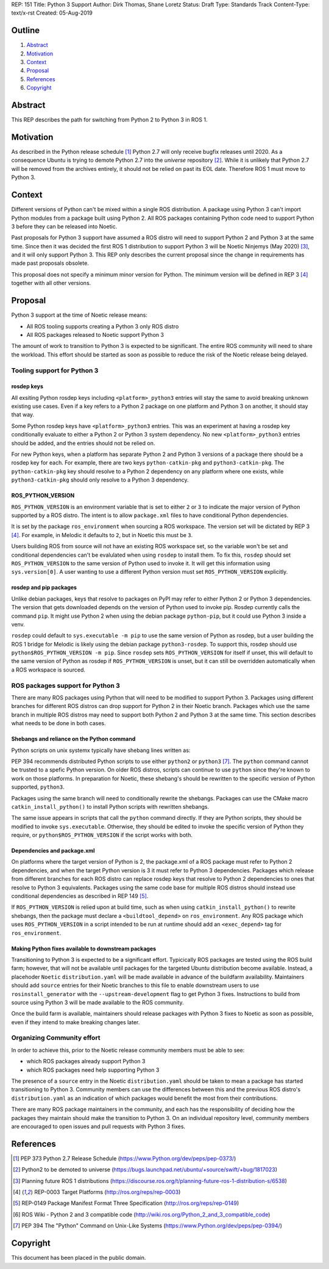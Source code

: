 REP: 151
Title: Python 3 Support
Author: Dirk Thomas, Shane Loretz
Status: Draft
Type: Standards Track
Content-Type: text/x-rst
Created: 05-Aug-2019

Outline
=======

#. Abstract_
#. Motivation_
#. Context_
#. Proposal_
#. References_
#. Copyright_

Abstract
========

This REP describes the path for switching from Python 2 to Python 3 in ROS 1.

Motivation
==========

As described in the Python release schedule [1]_ Python 2.7 will only receive
bugfix releases until 2020.
As a consequence Ubuntu is trying to demote Python 2.7 into the `universe`
repository [2]_.
While it is unlikely that Python 2.7 will be removed from the archives entirely,
it should not be relied on past its EOL date.
Therefore ROS 1 must move to Python 3.

Context
=======

Different versions of Python can't be mixed within a single ROS distribution.
A package using Python 3 can't import Python modules from a package built using
Python 2.
All ROS packages containing Python code need to support Python 3 before they can
be released into Noetic.

Past proposals for Python 3 support have assumed a ROS distro will need to
support Python 2 and Python 3 at the same time.
Since then it was decided the first ROS 1 distribution to support Python 3
will be Noetic Ninjemys (May 2020) [3]_, and it will only support Python 3.
This REP only describes the current proposal since the change in requirements
has made past proposals obsolete.

This proposal does not specify a minimum minor version for Python.
The minimum version will be defined in REP 3 [4]_ together with all other
versions.

Proposal
========

Python 3 support at the time of Noetic release means:

* All ROS tooling supports creating a Python 3 only ROS distro
* All ROS packages released to Noetic support Python 3

The amount of work to transition to Python 3 is expected to be significant.
The entire ROS community will need to share the workload.
This effort should be started as soon as possible to reduce the risk of the
Noetic release being delayed.

Tooling support for Python 3
----------------------------

rosdep keys
'''''''''''
All exsiting Python rosdep keys including ``<platform>_python3`` entries will
stay the same to avoid breaking unknown existing use cases.
Even if a key refers to a Python 2 package on one platform and Python 3 on
another, it should stay that way.

Some Python rosdep keys have ``<platform>_python3`` entries.
This was an experiment at having a rosdep key conditionally evaluate to either
a Python 2 or Python 3 system dependency.
No new ``<platform>_python3`` entries should be added, and the entries should
not be relied on.

For new Python keys, when a platform has separate Python 2 and Python 3 versions
of a package there should be a rosdep key for each.
For example, there are two keys ``python-catkin-pkg`` and ``python3-catkin-pkg``.
The ``python-catkin-pkg`` key should resolve to a Python 2 dependency on any
platform where one exists, while ``python3-catkin-pkg`` should only resolve to a
Python 3 dependency.


ROS_PYTHON_VERSION
''''''''''''''''''

``ROS_PYTHON_VERSION`` is an environment variable that is set to either ``2`` or
``3`` to indicate the major version of Python supported by a ROS distro.
The intent is to allow ``package.xml`` files to have conditional Python
dependencies.

It is set by the package ``ros_environment`` when sourcing a ROS workspace.
The version set will be dictated by REP 3 [4]_.
For example, in Melodic it defaults to ``2``, but in Noetic this must be ``3``.

Users building ROS from source will not have an existing ROS workspace set, so
the variable won't be set and conditional dependencies can't be evalulated
when using ``rosdep`` to install them.
To fix this, ``rosdep`` should set ``ROS_PYTHON_VERSION`` to the same version of
Python used to invoke it.
It will get this information using ``sys.version[0]``.
A user wanting to use a different Python version must set ``ROS_PYTHON_VERSION``
explicitly.

rosdep and pip packages
'''''''''''''''''''''''
Unlike debian packages, keys that resolve to packages on PyPI may refer to
either Python 2 or Python 3 dependencies.
The version that gets downloaded depends on the version of Python used to
invoke pip.
Rosdep currently calls the command ``pip``.
It might use Python 2 when using the debian package ``python-pip``, but it could
use Python 3 inside a venv.

``rosdep`` could default to ``sys.executable -m pip`` to use the same version of
Python as rosdep, but a user building the ROS 1 bridge for Melodic is likely
using the debian package ``python3-rosdep``.
To support this, rosdep should use ``python$ROS_PYTHON_VERSION -m pip``.
Since ``rosdep`` sets ``ROS_PYTHON_VERSION`` for itself if unset, this will default
to the same version of Python as rosdep if ``ROS_PYTHON_VERSION`` is unset, but
it can still be overridden automatically when a ROS workspace is sourced.

ROS packages support for Python 3
---------------------------------

There are many ROS packages using Python that will need to be modified to
support Python 3.
Packages using different branches for different ROS distros can drop support
for Python 2 in their Noetic branch.
Packages which use the same branch in multiple ROS distros may need to support
both Python 2 and Python 3 at the same time.
This section describes what needs to be done in both cases.

Shebangs and reliance on the Python command
'''''''''''''''''''''''''''''''''''''''''''
Python scripts on unix systemx typically have shebang lines written as:

.. code-block: bash

    #!/usr/bin/env python

PEP 394 recommends distributed Python scripts to use either ``python2`` or
``python3`` [7]_.
The ``python`` command cannot be trusted to a spefic Python version.
On older ROS distros, scripts can continue to use ``python`` since they're known
to work on those platforms.
In preparation for Noetic, these shebang's should be rewritten to the specific
version of Python supported, ``python3``.

Packages using the same branch will need to conditionally rewrite the shebangs.
Packages can use the CMake macro ``catkin_install_python()`` to install Python
scripts with rewritten shebangs.

The same issue appears in scripts that call the ``python`` command directly.
If they are Python scripts, they should be modified to invoke ``sys.executable``.
Otherwise, they should be edited to invoke the specific version of Python they
require, or ``python$ROS_PYTHON_VERSION`` if the script works with both.

Dependencies and package.xml
''''''''''''''''''''''''''''

On platforms where the target version of Python is 2, the package.xml of a ROS
package must refer to Python 2 dependencies, and when the target Python
version is 3 it must refer to Python 3 dependencies.
Packages which release from different branches for each ROS distro can replace
rosdep keys that resolve to Python 2 dependencies to ones that resolve to
Python 3 equivalents.
Packages using the same code base for multiple ROS distros should instead use
conditional dependencies as described in REP 149 [5]_.

.. code-block: xml

    <depend condition="$ROS_PYTHON_VERSION == '2'">python-numpy</depend>
    <depend condition="$ROS_PYTHON_VERSION == '3'">python3-numpy</depend>

If ``ROS_PYTHON_VERSION`` is relied upon at build time, such as when using
``catkin_install_python()`` to rewrite shebangs, then the package must declare a
``<buildtool_depend>`` on ``ros_environment``.
Any ROS package which uses ``ROS_PYTHON_VERSION`` in a script intended to be
run at runtime should add an ``<exec_depend>`` tag for ``ros_environment``.

Making Python fixes available to downstream packages
''''''''''''''''''''''''''''''''''''''''''''''''''''

Transitioning to Python 3 is expected to be a significant effort.
Typicically ROS packages are tested using the ROS build farm; however, that
will not be available until packages for the targeted Ubuntu distribution
become available.
Instead, a placehoder ``Noetic`` ``distribution.yaml`` will be made available in
advance of the buildfarm availability.
Maintainers should add ``source`` entries for their Noetic branches to this file
to enable downstream users to use ``rosinstall_generator`` with the
``--upstream-development`` flag to get Python 3 fixes.
Instructions to build from source using Python 3 will be made available to
the ROS community.

Once the build farm is available, maintainers should release packages with
Python 3 fixes to Noetic as soon as possible, even if they intend to make
breaking changes later.

Organizing Community effort
---------------------------

In order to achieve this, prior to the Noetic release community members must
be able to see:

* which ROS packages already support Python 3
* which ROS packages need help supporting Python 3

The presence of a ``source`` entry in the Noetic ``distribution.yaml`` should be
taken to mean a package has started transitioning to Python 3.
Community members can use the differences between this and the previous ROS
distro's ``distribution.yaml`` as an indication of which packages would benefit
the most from their contributions.

There are many ROS package maintainers in the community, and each has the
responsibility of deciding how the packages they maintain should make the
transition to Python 3.
On an individual repository level, community members are encouraged to open
issues and pull requests with Python 3 fixes.

References
==========

.. [1] PEP 373 Python 2.7 Release Schedule
   (https://www.Python.org/dev/peps/pep-0373/)
.. [2] Python2 to be demoted to universe
   (https://bugs.launchpad.net/ubuntu/+source/swift/+bug/1817023)
.. [3] Planning future ROS 1 distributions
   (https://discourse.ros.org/t/planning-future-ros-1-distribution-s/6538)
.. [4] REP-0003 Target Platforms
   (http://ros.org/reps/rep-0003)
.. [5] REP-0149 Package Manifest Format Three Specification
   (http://ros.org/reps/rep-0149)
.. [6] ROS Wiki - Python 2 and 3 compatible code
   (http://wiki.ros.org/Python_2_and_3_compatible_code)
.. [7] PEP 394 The "Python" Command on Unix-Like Systems
   (https://www.Python.org/dev/peps/pep-0394/)

Copyright
=========

This document has been placed in the public domain.

..
   Local Variables:
   mode: indented-text
   indent-tabs-mode: nil
   sentence-end-double-space: t
   fill-column: 70
   coding: utf-8
   End:
